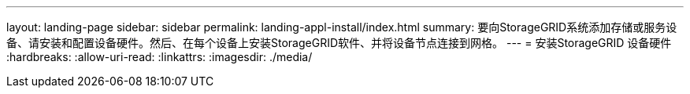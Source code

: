 ---
layout: landing-page 
sidebar: sidebar 
permalink: landing-appl-install/index.html 
summary: 要向StorageGRID系统添加存储或服务设备、请安装和配置设备硬件。然后、在每个设备上安装StorageGRID软件、并将设备节点连接到网格。 
---
= 安装StorageGRID 设备硬件
:hardbreaks:
:allow-uri-read: 
:linkattrs: 
:imagesdir: ./media/


